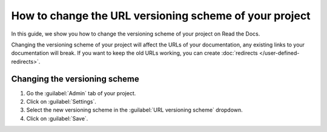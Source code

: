 How to change the URL versioning scheme of your project
========================================================

In this guide, we show you how to change the versioning scheme of your project on Read the Docs.

Changing the versioning scheme of your project will affect the URLs of your documentation,
any existing links to your documentation will break.
If you want to keep the old URLs working, you can create :doc:`redirects </user-defined-redirects>`.

.. seealso::

   :doc:`/versioning-schemes`
     Reference of all the versioning schemes supported by Read the Docs.

   :doc:`/versions`
     General explanation of how versioning works on Read the Docs.

Changing the versioning scheme
------------------------------

#. Go the :guilabel:`Admin` tab of your project.
#. Click on :guilabel:`Settings`.
#. Select the new versioning scheme in the :guilabel:`URL versioning scheme` dropdown.
#. Click on :guilabel:`Save`.
